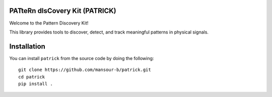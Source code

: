 PATteRn dIsCovery Kit (PATRICK)
----------------------------------

Welcome to the Pattern Discovery Kit!

This library provides tools to discover, detect, and track meaningful patterns in physical signals.

Installation
------------

You can install ``patrick`` from the source code by doing the following::

    git clone https://github.com/mansour-b/patrick.git
    cd patrick
    pip install .